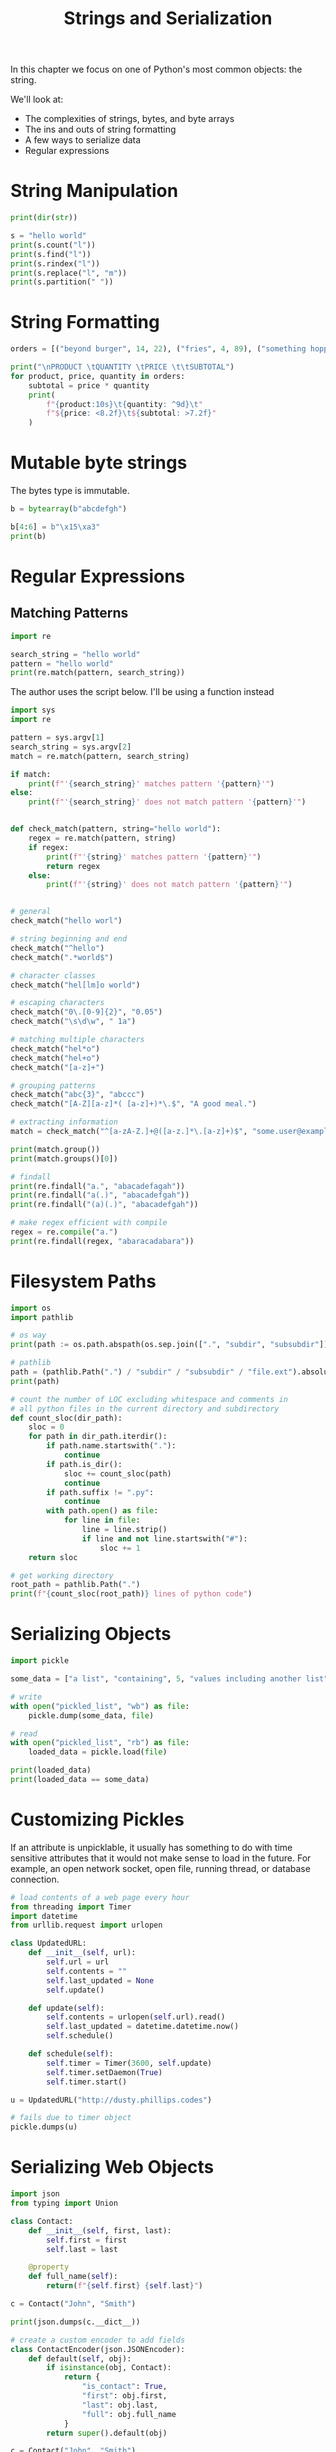 #+TITLE: Strings and Serialization

In this chapter we focus on one of Python's most common objects: the string.

We'll look at:
- The complexities of strings, bytes, and byte arrays
- The ins and outs of string formatting
- A few ways to serialize data
- Regular expressions

* String Manipulation

#+BEGIN_SRC python
print(dir(str))

s = "hello world"
print(s.count("l"))
print(s.find("l"))
print(s.rindex("l"))
print(s.replace("l", "m"))
print(s.partition(" "))
#+END_SRC

* String Formatting

#+BEGIN_SRC python
orders = [("beyond burger", 14, 22), ("fries", 4, 89), ("something hoppy", 7, 19)]

print("\nPRODUCT \tQUANTITY \tPRICE \t\tSUBTOTAL")
for product, price, quantity in orders:
    subtotal = price * quantity
    print(
        f"{product:10s}\t{quantity: ^9d}\t"
        f"${price: <8.2f}\t${subtotal: >7.2f}"
    )
#+END_SRC

* Mutable byte strings

The bytes type is immutable.

#+BEGIN_SRC python
b = bytearray(b"abcdefgh")

b[4:6] = b"\x15\xa3"
print(b)
#+END_SRC

* Regular Expressions

** Matching Patterns

#+BEGIN_SRC python
import re

search_string = "hello world"
pattern = "hello world"
print(re.match(pattern, search_string))
#+END_SRC

The author uses the script below. I'll be using a function instead

#+BEGIN_SRC python :tangle regex_matcher.py
import sys
import re

pattern = sys.argv[1]
search_string = sys.argv[2]
match = re.match(pattern, search_string)

if match:
    print(f"'{search_string}' matches pattern '{pattern}'")
else:
    print(f"'{search_string}' does not match pattern '{pattern}'")
#+END_SRC

#+BEGIN_SRC python

def check_match(pattern, string="hello world"):
    regex = re.match(pattern, string)
    if regex:
        print(f"'{string}' matches pattern '{pattern}'")
        return regex
    else:
        print(f"'{string}' does not match pattern '{pattern}'")


# general
check_match("hello worl")

# string beginning and end
check_match("^hello")
check_match(".*world$")

# character classes
check_match("hel[lm]o world")

# escaping characters
check_match("0\.[0-9]{2}", "0.05")
check_match("\s\d\w", " 1a")

# matching multiple characters
check_match("hel*o")
check_match("hel+o")
check_match("[a-z]+")

# grouping patterns
check_match("abc{3}", "abccc")
check_match("[A-Z][a-z]*( [a-z]+)*\.$", "A good meal.")

# extracting information
match = check_match("^[a-zA-Z.]+@([a-z.]*\.[a-z]+)$", "some.user@example.com")

print(match.group())
print(match.groups()[0])

# findall
print(re.findall("a.", "abacadefagah"))
print(re.findall("a(.)", "abacadefgah"))
print(re.findall("(a)(.)", "abacadefgah"))

# make regex efficient with compile
regex = re.compile("a.")
print(re.findall(regex, "abaracadabara"))
#+END_SRC

* Filesystem Paths

#+BEGIN_SRC python
import os
import pathlib

# os way
print(path := os.path.abspath(os.sep.join([".", "subdir", "subsubdir"])))

# pathlib
path = (pathlib.Path(".") / "subdir" / "subsubdir" / "file.ext").absolute()
print(path)

# count the number of LOC excluding whitespace and comments in
# all python files in the current directory and subdirectory
def count_sloc(dir_path):
    sloc = 0
    for path in dir_path.iterdir():
        if path.name.startswith("."):
            continue
        if path.is_dir():
            sloc += count_sloc(path)
            continue
        if path.suffix != ".py":
            continue
        with path.open() as file:
            for line in file:
                line = line.strip()
                if line and not line.startswith("#"):
                    sloc += 1
    return sloc

# get working directory
root_path = pathlib.Path(".")
print(f"{count_sloc(root_path)} lines of python code")
#+END_SRC

* Serializing Objects

#+BEGIN_SRC python
import pickle

some_data = ["a list", "containing", 5, "values including another list", ["inner", "list"]]

# write
with open("pickled_list", "wb") as file:
    pickle.dump(some_data, file)

# read
with open("pickled_list", "rb") as file:
    loaded_data = pickle.load(file)

print(loaded_data)
print(loaded_data == some_data)
#+END_SRC

* Customizing Pickles

If an attribute is unpicklable, it usually has something to do with time sensitive attributes that it would not make sense to load in the future.
For example, an open network socket, open file, running thread, or database connection.

#+BEGIN_SRC python
# load contents of a web page every hour
from threading import Timer
import datetime
from urllib.request import urlopen

class UpdatedURL:
    def __init__(self, url):
        self.url = url
        self.contents = ""
        self.last_updated = None
        self.update()

    def update(self):
        self.contents = urlopen(self.url).read()
        self.last_updated = datetime.datetime.now()
        self.schedule()

    def schedule(self):
        self.timer = Timer(3600, self.update)
        self.timer.setDaemon(True)
        self.timer.start()

u = UpdatedURL("http://dusty.phillips.codes")

# fails due to timer object
pickle.dumps(u)
#+END_SRC

* Serializing Web Objects

#+BEGIN_SRC python
import json
from typing import Union

class Contact:
    def __init__(self, first, last):
        self.first = first
        self.last = last

    @property
    def full_name(self):
        return(f"{self.first} {self.last}")

c = Contact("John", "Smith")

print(json.dumps(c.__dict__))

# create a custom encoder to add fields
class ContactEncoder(json.JSONEncoder):
    def default(self, obj):
        if isinstance(obj, Contact):
            return {
                "is_contact": True,
                "first": obj.first,
                "last": obj.last,
                "full": obj.full_name
            }
        return super().default(obj)

c = Contact("John", "Smith")

print(json.dumps(c, cls=ContactEncoder))

# decoding
def decode_contact(contact: dict) -> Union[Contact, dict]:
    if contact.get("is_contact"):
        return Contact(contact["first"], contact["last"])
    else:
        return contact

ex_data = json.dumps(c, cls=ContactEncoder)

c = json.loads(ex_data, object_hook=decode_contact)
print(c)
print(c.full_name)
#+END_SRC

* Case Study

We will build a regex powered template engine in Python. It will parse a text file (such as an HTML page) and replace certain directives with text calculated from the input to those directives.

Here is the template:

#+BEGIN_SRC txt :tangle template.txt
/** include header.html **/
<h1>This is the title of the front page</h1>
/** include menu.html **/
<p>My name is /** variable name **/.
This is the content of my front page. It goes below the menu.</p>
<table>
<tr><th>Favourite Books</th></tr>
/** loopover book_list **/
<tr><td>/** loopvar **/</td></tr>
/** endloop **/
</table>
/** include footer.html **/
Copyright &copy; Today
#+END_SRC

- include: copy contents of another file here
- variable: insert the contents of a variable here
- loopover: repeat the contents of the loop for a variable that is a list
- endloop: signal the end of looped text
- loopvar: insert a single value from the list being looped over

For variables to be passed in, we use a context file:

#+BEGIN_SRC json :tangle contextfile.txt
{
    "name": "Michael",
    "book_list": [
	"Prometheus Rising",
	"How Not to Die",
	"Homo Deus",
	"Getting Things Done"
    ]
}
#+END_SRC

#+BEGIN_SRC html :tangle header.html
<a href="link1.html">First Link</a>

<a href="link2.html">Second Link</a>
#+END_SRC

#+BEGIN_SRC html :tangle menu.html
<p>The menu mostly contains a lot of pasta</p>
#+END_SRC

#+BEGIN_SRC html :tangle footer.html
<p>This footer is mostly just hot air</p>
#+END_SRC


#+BEGIN_SRC python :tangle template_processor.py
# processing files and grabbing data from the cmd line
import re
import sys
import json
from pathlib import Path

DIRECTIVE_RE = re.compile(
    r"/\*\*\s*(include|variable|loopover|endloop|loopvar)"
    r"\s*([^ *]*)\s*\*\*/"
)

class TemplateEngine:
    def __init__(self, infilename, outfilename, contextfilename):
        self.template = open(infilename).read()
        self.working_dir = Path(infilename).absolute().parent
        self.pos = 0
        self.outfile = open(outfilename, "w")
        with open(contextfilename) as contextfile:
            self.context = json.load(contextfile)

    def process(self):
        """delegate a different method on the class depending on the directive"""
        print("Processing")
        match = DIRECTIVE_RE.search(self.template, pos=self.pos)
        while match:
            self.outfile.write(self.template[self.pos:match.start()])
            directive, argument = match.groups()
            method_name = f"process_{directive}"
            getattr(self, method_name)(match, argument)
            match = DIRECTIVE_RE.search(self.template, pos=self.pos)
        self.outfile.write(self.template[self.pos:])

    def process_include(self, match, argument):
        """adds an include directives code to the template"""
        with (self.working_dir / argument).open() as includefile:
            self.outfile.write(includefile.read())
            self.pos = match.end()

    def process_variable(self, match, argument):
        """finds the given variable and places it in the template"""
        self.outfile.write(self.context.get(argument, ""))
        self.pos = match.end()

    def process_loopover(self, match, argument):
        self.loop_index = 0
        self.loop_list = self.context.get(argument, [])
        self.pos = self.loop_pos = match.end()

    def process_loopvar(self, match, argument):
        self.outfile.write(self.loop_list[self.loop_index])
        self.pos = match.end()

    def process_endloop(self, match, argument):
        self.loop_index += 1
        if self.loop_index >= len(self.loop_list):
            self.pos = match.end()
            del self.loop_index
            del self.loop_list
            del self.loop_pos
        else:
            self.pos = self.loop_pos


if __name__ == '__main__':
    infilename, outfilename, contextname = sys.argv[1:]
    engine = TemplateEngine(infilename, outfilename, contextname)
    engine.process()
#+END_SRC
